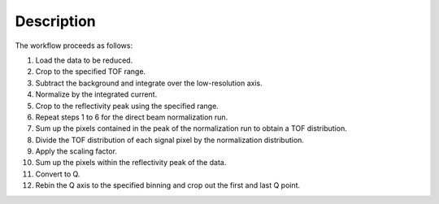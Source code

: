.. algorithm::

.. summary::

.. relatedalgorithms::

.. properties::

Description
-----------

The workflow proceeds as follows:

1. Load the data to be reduced.

2. Crop to the specified TOF range.

3. Subtract the background and integrate over the low-resolution axis.

4. Normalize by the integrated current.

5. Crop to the reflectivity peak using the specified range.

6. Repeat steps 1 to 6 for the direct beam normalization run.

7. Sum up the pixels contained in the peak of the normalization run to
   obtain a TOF distribution.

8. Divide the TOF distribution of each signal pixel by the normalization distribution.

9. Apply the scaling factor.

10. Sum up the pixels within the reflectivity peak of the data.

11. Convert to Q.

12. Rebin the Q axis to the specified binning and crop out the first and last Q point.

.. categories::

.. sourcelink::
